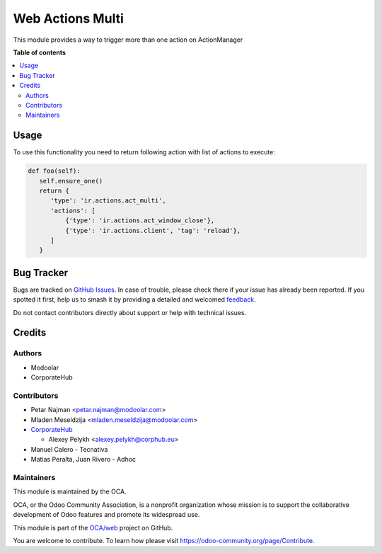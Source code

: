 =================
Web Actions Multi
=================

.. 
   !!!!!!!!!!!!!!!!!!!!!!!!!!!!!!!!!!!!!!!!!!!!!!!!!!!!
   !! This file is generated by oca-gen-addon-readme !!
   !! changes will be overwritten.                   !!
   !!!!!!!!!!!!!!!!!!!!!!!!!!!!!!!!!!!!!!!!!!!!!!!!!!!!
   !! source digest: sha256:2748259f3e8355dce1c410234958cf54f9b9c3041d67d18d2f1bf126649da427
   !!!!!!!!!!!!!!!!!!!!!!!!!!!!!!!!!!!!!!!!!!!!!!!!!!!!

.. |badge1| image:: https://img.shields.io/badge/maturity-Beta-yellow.png
    :target: https://odoo-community.org/page/development-status
    :alt: Beta
.. |badge2| image:: https://img.shields.io/badge/licence-LGPL--3-blue.png
    :target: http://www.gnu.org/licenses/lgpl-3.0-standalone.html
    :alt: License: LGPL-3
.. |badge3| image:: https://img.shields.io/badge/github-OCA%2Fweb-lightgray.png?logo=github
    :target: https://github.com/OCA/web/tree/16.0/web_ir_actions_act_multi
    :alt: OCA/web
.. |badge4| image:: https://img.shields.io/badge/weblate-Translate%20me-F47D42.png
    :target: https://translation.odoo-community.org/projects/web-16-0/web-16-0-web_ir_actions_act_multi
    :alt: Translate me on Weblate
.. |badge5| image:: https://img.shields.io/badge/runboat-Try%20me-875A7B.png
    :target: https://runboat.odoo-community.org/builds?repo=OCA/web&target_branch=16.0
    :alt: Try me on Runboat

|badge1| |badge2| |badge3| |badge4| |badge5|

This module provides a way to trigger more than one action on ActionManager

**Table of contents**

.. contents::
   :local:

Usage
=====

To use this functionality you need to return following action with list of actions to execute:

.. code-block:: python

      def foo(self):
         self.ensure_one()
         return {
            'type': 'ir.actions.act_multi',
            'actions': [
                {'type': 'ir.actions.act_window_close'},
                {'type': 'ir.actions.client', 'tag': 'reload'},
            ]
         }

Bug Tracker
===========

Bugs are tracked on `GitHub Issues <https://github.com/OCA/web/issues>`_.
In case of trouble, please check there if your issue has already been reported.
If you spotted it first, help us to smash it by providing a detailed and welcomed
`feedback <https://github.com/OCA/web/issues/new?body=module:%20web_ir_actions_act_multi%0Aversion:%2016.0%0A%0A**Steps%20to%20reproduce**%0A-%20...%0A%0A**Current%20behavior**%0A%0A**Expected%20behavior**>`_.

Do not contact contributors directly about support or help with technical issues.

Credits
=======

Authors
~~~~~~~

* Modoolar
* CorporateHub

Contributors
~~~~~~~~~~~~

* Petar Najman <petar.najman@modoolar.com>
* Mladen Meseldzija <mladen.meseldzija@modoolar.com>
* `CorporateHub <https://corporatehub.eu/>`__

  * Alexey Pelykh <alexey.pelykh@corphub.eu>

* Manuel Calero - Tecnativa
* Matias Peralta, Juan Rivero - Adhoc

Maintainers
~~~~~~~~~~~

This module is maintained by the OCA.

.. image:: https://odoo-community.org/logo.png
   :alt: Odoo Community Association
   :target: https://odoo-community.org

OCA, or the Odoo Community Association, is a nonprofit organization whose
mission is to support the collaborative development of Odoo features and
promote its widespread use.

This module is part of the `OCA/web <https://github.com/OCA/web/tree/16.0/web_ir_actions_act_multi>`_ project on GitHub.

You are welcome to contribute. To learn how please visit https://odoo-community.org/page/Contribute.
